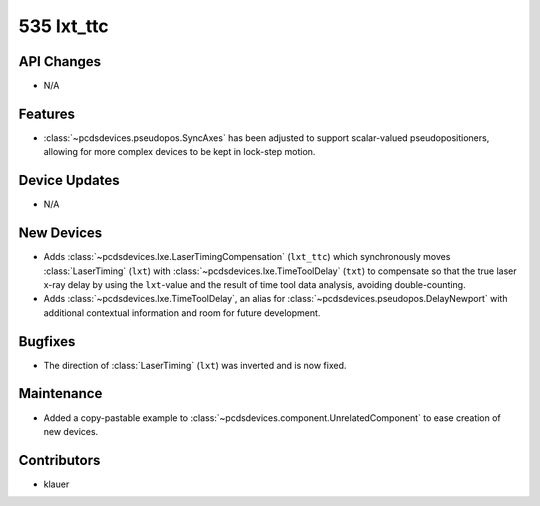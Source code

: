 535 lxt_ttc
###########

API Changes
-----------
- N/A

Features
--------
- :class:`~pcdsdevices.pseudopos.SyncAxes` has been adjusted to support
  scalar-valued pseudopositioners, allowing for more complex devices to be kept
  in lock-step motion.

Device Updates
--------------
- N/A

New Devices
-----------
- Adds :class:`~pcdsdevices.lxe.LaserTimingCompensation` (``lxt_ttc``) which
  synchronously moves :class:`LaserTiming` (``lxt``) with
  :class:`~pcdsdevices.lxe.TimeToolDelay` (``txt``) to compensate so that the
  true laser x-ray delay by using the ``lxt``-value and the result of time tool
  data analysis, avoiding double-counting.
- Adds :class:`~pcdsdevices.lxe.TimeToolDelay`, an alias for
  :class:`~pcdsdevices.pseudopos.DelayNewport` with additional contextual
  information and room for future development.


Bugfixes
--------
- The direction of :class:`LaserTiming` (``lxt``) was inverted and is now
  fixed.


Maintenance
-----------
- Added a copy-pastable example to
  :class:`~pcdsdevices.component.UnrelatedComponent` to ease creation of new
  devices.

Contributors
------------
- klauer
